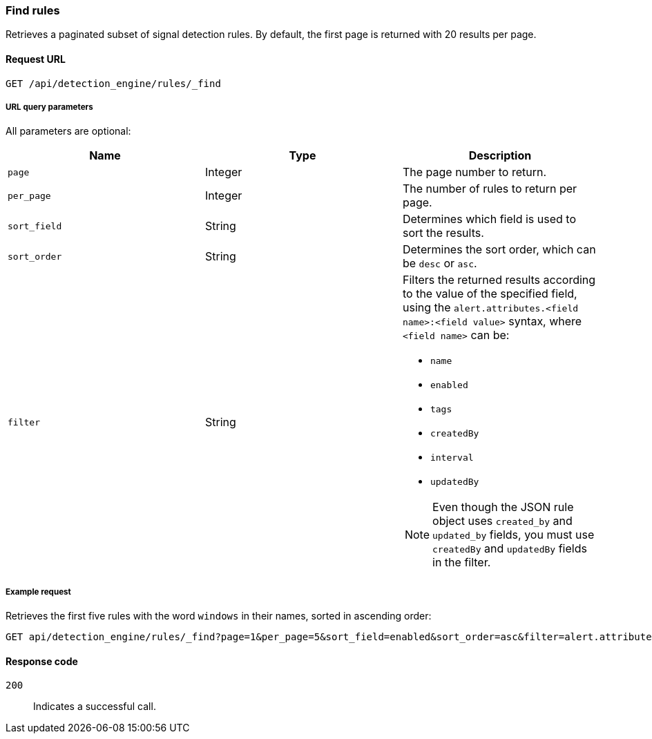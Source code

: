 [[rules-api-find]]
=== Find rules

Retrieves a paginated subset of signal detection rules. By default, the first page is returned with 20 results per page.

==== Request URL

`GET /api/detection_engine/rules/_find`

===== URL query parameters

All parameters are optional:

[width="100%",options="header"]
|==============================================
|Name |Type |Description

|`page` |Integer |The page number to return.

|`per_page` |Integer |The number of rules to return per page.

|`sort_field` |String |Determines which field is used to sort the results.

|`sort_order` |String |Determines the sort order, which can be `desc` or `asc`.

|`filter` |String a|Filters the returned results according to the value of the 
specified field, using the `alert.attributes.<field name>:<field value>` 
syntax, where `<field name>` can be:

* `name`
* `enabled`
* `tags`
* `createdBy`
* `interval`
* `updatedBy`

NOTE: Even though the JSON rule object uses `created_by` and `updated_by` 
fields, you must use `createdBy` and `updatedBy` fields in the filter.
|==============================================

===== Example request

Retrieves the first five rules with the word `windows` in their names, sorted 
in ascending order:

[source,js]
--------------------------------------------------
GET api/detection_engine/rules/_find?page=1&per_page=5&sort_field=enabled&sort_order=asc&filter=alert.attributes.name:windows
--------------------------------------------------
// KIBANA

==== Response code

`200`:: 
    Indicates a successful call.